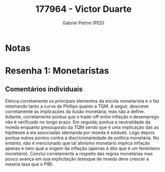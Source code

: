 #+OPTIONS: toc:nil num:nil tags:nil
#+TITLE: 177964 - Victor Duarte
#+AUTHOR: Gabriel Petrini (PED)
#+PROPERTY: RA 177964
#+PROPERTY: NOME "Victor Duarte"
#+INCLUDE_TAGS: private
#+PROPERTY: COLUMNS %TAREFA(Tarefa) %OBJETIVO(Objetivo) %CONCEITOS(Conceito) %ARGUMENTO(Argumento) %DESENVOLVIMENTO(Desenvolvimento) %CLAREZA(Clareza) %NOTA(Nota)
#+PROPERTY: TAREFA_ALL "Resenha 1" "Resenha 2" "Resenha 3" "Resenha 4" "Resenha 5" "Prova" "Seminário"
#+PROPERTY: OBJETIVO_ALL "Atingido totalmente" "Atingido satisfatoriamente" "Atingido parcialmente" "Atingindo minimamente" "Não atingido"
#+PROPERTY: CONCEITOS_ALL "Atingido totalmente" "Atingido satisfatoriamente" "Atingido parcialmente" "Atingindo minimamente" "Não atingido"
#+PROPERTY: ARGUMENTO_ALL "Atingido totalmente" "Atingido satisfatoriamente" "Atingido parcialmente" "Atingindo minimamente" "Não atingido"
#+PROPERTY: DESENVOLVIMENTO_ALL "Atingido totalmente" "Atingido satisfatoriamente" "Atingido parcialmente" "Atingindo minimamente" "Não atingido"
#+PROPERTY: CONCLUSAO_ALL "Atingido totalmente" "Atingido satisfatoriamente" "Atingido parcialmente" "Atingindo minimamente" "Não atingido"
#+PROPERTY: CLAREZA_ALL "Atingido totalmente" "Atingido satisfatoriamente" "Atingido parcialmente" "Atingindo minimamente" "Não atingido"
#+PROPERTY: NOTA_ALL "Atingido totalmente" "Atingido satisfatoriamente" "Atingido parcialmente" "Atingindo minimamente" "Não atingido"


* Notas :private:

  #+BEGIN: columnview :maxlevel 3 :id global
  #+END

* Resenha 1: Monetaristas                                           :private:
  :PROPERTIES:
  :TAREFA:   Resenha 1
  :OBJETIVO: Atingido satisfatoriamente
  :ARGUMENTO: Atingido satisfatoriamente
  :CONCEITOS: Atingido satisfatoriamente
  :DESENVOLVIMENTO: Atingido totalmente
  :CONCLUSAO: Atingido parcialmente
  :CLAREZA:  Atingido satisfatoriamente
  :NOTA:     Atingido satisfatoriamente
  :END:

** Comentários individuais 

Elenca corretamente os principais elementos da escola monetarista e o faz retomando tanto a curva de Phillips quanto a TQM. A seguir, descreve corretamente as implicações da ilusão monetária, mas não a define. Adiante, corretamente pontua que o trade-off entre inflação e desemprego não é verificado no longo prazo. Em seguida, pontua a neutralidade da moeda enquanto pressuposto da TQM sendo que é uma implicação das as hipóteses a ela associadas (demanda por moeda é estável). Logo depois pontua outros pontos contra a discricionariedade de política monetária. No entanto, não é mencionado que tal ativismo monetário implica inflação apenas e nem qual a origem da inflação (apenas é dito que é um fenômeno monetário). Conclui corretamente a respeito das regras monetárias mas pouco avança em sua explicitação (estoque de moeda deve crescer a mesma taxa que o PIB).
